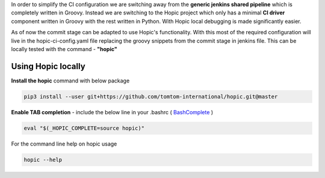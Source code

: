 .. You can view the documentation for Hopic at URL  : /pages/PIPE/hopic/pages/browse/

In order to simplify the CI configuration we are switching away from the **generic jenkins shared pipeline** which is completely written in Groovy.
Instead we are switching to the Hopic project which only has a minimal **CI driver** component written in Groovy with the rest written in Python.
With Hopic local debugging is made significantly easier.

As of now the commit stage can be adapted to use Hopic's functionality.
With this most of the required configuration will live in the hopic-ci-config.yaml file replacing the groovy snippets from the commit stage in jenkins file.
This can be locally tested with the command - **"hopic"**


Using Hopic locally
-------------------

**Install the hopic** command with below package

.. code-block:: console

   pip3 install --user git+https://github.com/tomtom-international/hopic.git@master

.. _BashComplete: https://click.palletsprojects.com/en/7.x/bashcomplete/#activation

**Enable TAB completion** - include the below line in your .bashrc ( BashComplete_ )

.. code-block:: console

   eval "$(_HOPIC_COMPLETE=source hopic)"

For the command line help on hopic usage

.. code-block:: console

   hopic --help
